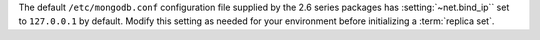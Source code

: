 The default ``/etc/mongodb.conf`` configuration file supplied by the
2.6 series packages has :setting:`~net.bind_ip`` set to
``127.0.0.1`` by default. Modify this setting as needed for your
environment before initializing a :term:`replica set`.
